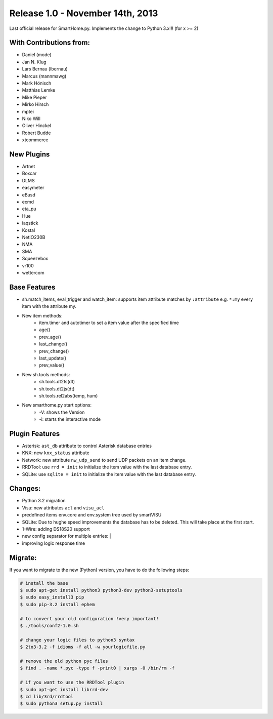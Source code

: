 =================================
Release 1.0 - November 14th, 2013
=================================

Last official release for SmartHome.py.
Implements the change to Python 3.x!!! (for x >= 2)

With Contributions from:
------------------------

-  Daniel (mode)
-  Jan N. Klug
-  Lars Bernau (lbernau)
-  Marcus (mannmawg)
-  Mark Hönisch
-  Matthias Lemke
-  Mike Pieper
-  Mirko Hirsch
-  mptei
-  Niko Will
-  Oliver Hinckel
-  Robert Budde
-  xtcommerce

New Plugins
-----------

-  Artnet
-  Boxcar
-  DLMS
-  easymeter
-  eBusd
-  ecmd
-  eta_pu
-  Hue
-  iaqstick
-  Kostal
-  NetIO230B
-  NMA
-  SMA
-  Squeezebox
-  vr100
-  wettercom

Base Features
-------------

-  sh.match_items, eval_trigger and watch_item: supports item
   attribute matches by ``:attribute`` e.g. ``*:my`` every item with the
   attribute my.
-  New item methods:
      - item.timer and autotimer to set a item value after the specified time
      - age()
      - prev_age()
      - last_change()
      - prev_change()
      - last_update()
      - prev_value()
- New sh.tools methods:
     - sh.tools.dt2ts(dt)
     - sh.tools.dt2js(dt)
     - sh.tools.rel2abs(temp, hum)
-  New smarthome.py start options:
     - -V: shows the Version
     - -i: starts the interactive mode

Plugin Features
---------------

-  Asterisk: ``ast_db`` attribute to control Asterisk database entries
-  KNX: new ``knx_status`` attribute
-  Network: new attribute ``nw_udp_send`` to send UDP packets on an item change.
-  RRDTool: use ``rrd = init`` to initialize the item value with the last database entry.
-  SQLite: use ``sqlite = init`` to initialize the item value with the last database entry.

Changes:
--------

-  Python 3.2 migration
-  Visu: new attributes ``acl`` and ``visu_acl``
-  predefined items env.core and env.system tree used by smartVISU
-  SQLite: Due to hughe speed improvements the database has to be deleted. This will take place at the first start.
-  1-Wire: adding DS18S20 support
-  new config separator for multiple entries: |
-  improving logic response time

Migrate:
--------

If you want to migrate to the new (Python) version, you have to do the following steps:

.. code-block:: html

   # install the base
   $ sudo apt-get install python3 python3-dev python3-setuptools  
   $ sudo easy_install3 pip
   $ sudo pip-3.2 install ephem

   # to convert your old configuration !very important!
   $ ./tools/conf2-1.0.sh

   # change your logic files to python3 syntax
   $ 2to3-3.2 -f idioms -f all -w yourlogicfile.py

   # remove the old python pyc files
   $ find . -name *.pyc -type f -print0 | xargs -0 /bin/rm -f

   # if you want to use the RRDTool plugin
   $ sudo apt-get install librrd-dev
   $ cd lib/3rd/rrdtool
   $ sudo python3 setup.py install


